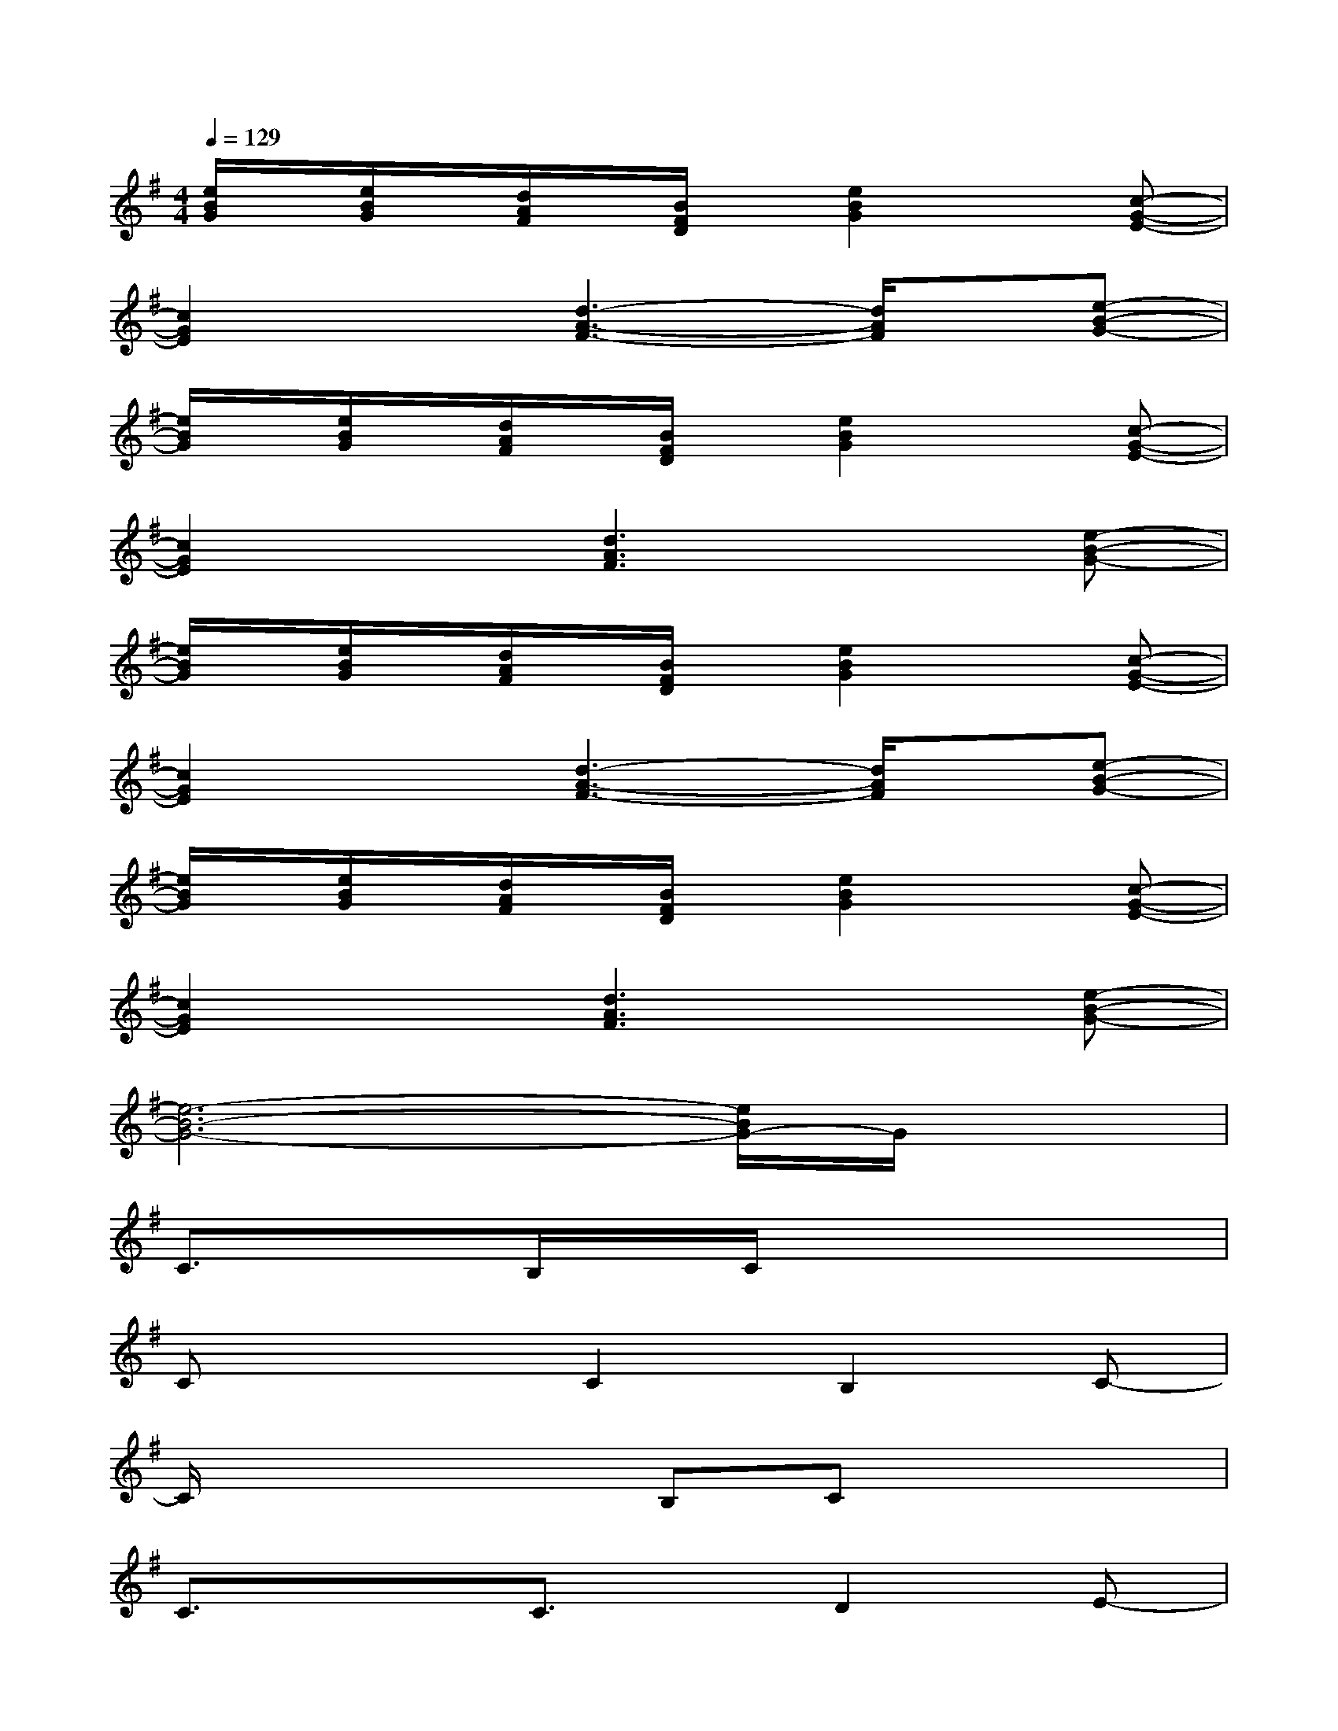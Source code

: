 X:1
T:
M:4/4
L:1/8
Q:1/4=129
K:G%1sharps
V:1
[e/2B/2G/2]x/2[e/2B/2G/2]x/2[d/2A/2F/2]x/2[B/2F/2D/2]x/2[e2B2G2]x[c-G-E-]|
[c2G2E2]x[d3-A3-F3-][d/2A/2F/2]x/2[e-B-G-]|
[e/2B/2G/2]x/2[e/2B/2G/2]x/2[d/2A/2F/2]x/2[B/2F/2D/2]x/2[e2B2G2]x[c-G-E-]|
[c2G2E2]x[d3A3F3]x[e-B-G-]|
[e/2B/2G/2]x/2[e/2B/2G/2]x/2[d/2A/2F/2]x/2[B/2F/2D/2]x/2[e2B2G2]x[c-G-E-]|
[c2G2E2]x[d3-A3-F3-][d/2A/2F/2]x/2[e-B-G-]|
[e/2B/2G/2]x/2[e/2B/2G/2]x/2[d/2A/2F/2]x/2[B/2F/2D/2]x/2[e2B2G2]x[c-G-E-]|
[c2G2E2]x[d3A3F3]x[e-B-G-]|
[e6-B6-G6-][e/2B/2G/2-]G/2x|
C3/2x3/2B,/2x/2C/2x3x/2|
Cx2C2B,2C-|
C/2x2x/2B,Cx3|
C3/2x3/2C3/2x/2D2E-|
EE/2x/2DB,E3/2x3/2D|
Ex2E2D2E-|
EEDB,Ex3